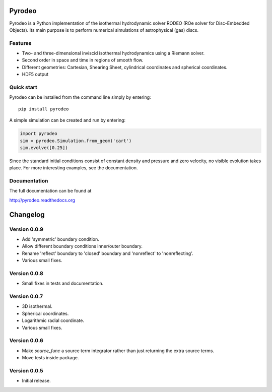 Pyrodeo
========================

.. image:: https://badge.fury.io/py/pyrodeo.svg
    :target: https://badge.fury.io/py/pyrodeo
.. image:: https://readthedocs.org/projects/pip/badge/?version=stable&style=flat
    :target: http://pyrodeo.readthedocs.org
.. image:: http://img.shields.io/badge/license-GPL-green.svg?style=flat
    :target: https://github.com/SijmeJan/pyrodeo/blob/master/LICENSE
.. image:: https://img.shields.io/pypi/pyversions/pyrodeo.svg?style=flat-square
    :target: https://pypi.python.org/pypi/pyrodeo
.. image:: https://img.shields.io/pypi/implementation/pyrodeo.svg?style=flat-square
    :target: https://pypi.python.org/pypi/pyrodeo
.. image:: http://img.shields.io/travis/SijmeJan/pyrodeo/master.svg?style=flat
    :target: https://travis-ci.org/SijmeJan/pyrodeo/
.. image:: https://coveralls.io/repos/github/SijmeJan/pyrodeo/badge.svg?branch=master
    :target: https://coveralls.io/github/SijmeJan/pyrodeo?branch=master

Pyrodeo is a Python implementation of the isothermal hydrodynamic
solver RODEO  (ROe solver for Disc-Embedded Objects). Its main purpose
is to perform numerical simulations of astrophysical (gas) discs.

Features
-----------------------------

* Two- and three-dimensional inviscid isothermal hydrodynamics using a
  Riemann solver.
* Second order in space and time in regions of smooth flow.
* Different geometries: Cartesian, Shearing Sheet, cylindrical
  coordinates and spherical coordinates.
* HDF5 output

Quick start
-----------------------------

Pyrodeo can be installed from the command line simply by entering::

  pip install pyrodeo

A simple simulation can be created and run by entering:

.. code:: python

          import pyrodeo
          sim = pyrodeo.Simulation.from_geom('cart')
          sim.evolve([0.25])

Since the standard initial conditions consist of constant density and
pressure and zero velocity, no visible evolution takes place. For more
interesting examples, see the documentation.

Documentation
-------------
The full documentation can be found at

http://pyrodeo.readthedocs.org

Changelog
=========

Version 0.0.9
--------------

* Add 'symmetric' boundary condition.
* Allow different boundary conditions inner/outer boundary.
* Rename 'reflect' boundary to 'closed' boundary and 'nonreflect' to 'nonreflecting'.
* Various small fixes.

Version 0.0.8
--------------

* Small fixes in tests and documentation.

Version 0.0.7
--------------

* 3D isothermal.
* Spherical coordinates.
* Logarithmic radial coordinate.
* Various small fixes.

Version 0.0.6
--------------

* Make `source_func` a source term integrator rather than just returning the extra source terms.
* Move tests inside package.

Version 0.0.5
--------------

* Initial release.

